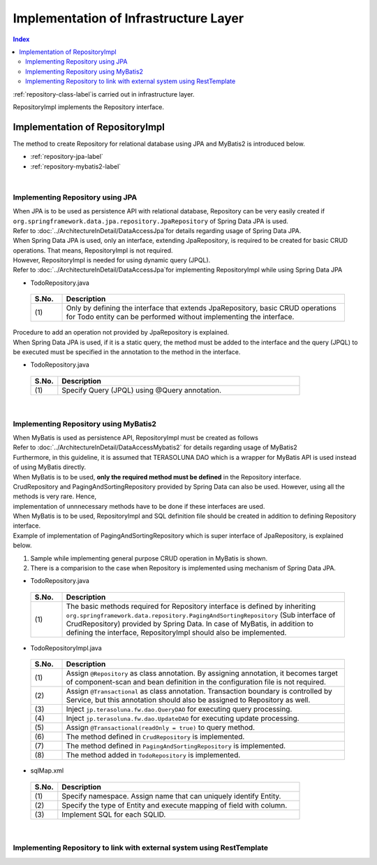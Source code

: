 Implementation of Infrastructure Layer
================================================================================

.. contents:: Index
   :depth: 3
   :local:

\ :ref:`repository-class-label`\ is carried out in infrastructure layer.

RepositoryImpl implements the Repository interface.


.. _repository-class-label:

Implementation of RepositoryImpl
--------------------------------------------------------------------------------

The method to create Repository for relational database using JPA and MyBatis2 is introduced below.

* :ref:`repository-jpa-label`
* :ref:`repository-mybatis2-label`

|

.. _repository-jpa-label:

Implementing Repository using JPA
^^^^^^^^^^^^^^^^^^^^^^^^^^^^^^^^^^^^^^^^^^^^^^^^^^^^^^^^^^^^^^^^^^^^^^^^^^^^^^^^

| When JPA is to be used as persistence API with relational database, Repository can be very easily created if  ``org.springframework.data.jpa.repository.JpaRepository`` of Spring Data JPA is used.
| Refer to \ :doc:`../ArchitectureInDetail/DataAccessJpa`\ for details regarding usage of Spring Data JPA.

| When Spring Data JPA is used, only an interface, extending JpaRepository, is required to be created for basic CRUD operations. That means, RepositoryImpl is not required.
| However, RepositoryImpl is needed for using dynamic query (JPQL).
| Refer to \ :doc:`../ArchitectureInDetail/DataAccessJpa`\ for implementing RepositoryImpl while using Spring Data JPA

- TodoRepository.java

 .. code-block:: java
   :emphasize-lines: 1

      public interface TodoRepository extends JpaRepository<Todo, String> { // (1)
          // ...
      }

 .. list-table::
    :header-rows: 1
    :widths: 10 90

    * - S.No.
      - Description
    * - | (1)
      - Only by defining the interface that extends JpaRepository, basic CRUD operations for Todo entity can be performed without implementing the interface.


| Procedure to add an operation not provided by JpaRepository is explained.
| When Spring Data JPA is used, if it is a static query, the method must be added to the interface and the query (JPQL) to be executed must be specified in the annotation to the method in the interface.

- TodoRepository.java

 .. code-block:: java
    :emphasize-lines: 2

     public interface TodoRepository extends JpaRepository<Todo, String> {
         @Query("SELECT COUNT(t) FROM Todo t WHERE finished = :finished") // (1)
         long countByFinished(@Param("finished") boolean finished);
         // ...
     }


 .. list-table::
    :header-rows: 1
    :widths: 10 90

    * - S.No.
      - Description
    * - | (1)
      - Specify Query (JPQL) using @Query annotation.


|

.. _repository-mybatis2-label:

Implementing Repository using MyBatis2
^^^^^^^^^^^^^^^^^^^^^^^^^^^^^^^^^^^^^^^^^^^^^^^^^^^^^^^^^^^^^^^^^^^^^^^^^^^^^^^^

| When MyBatis is used as persistence API, RepositoryImpl must be created as follows 
| Refer to \ :doc:`../ArchitectureInDetail/DataAccessMybatis2`\  for details regarding usage of MyBatis2
| Furthermore, in this guideline, it is assumed that TERASOLUNA DAO which is a wrapper for MyBatis API is used instead of using MyBatis directly.

| When MyBatis is to be used, **only the required method must be defined** in the Repository interface.
| CrudRepository and PagingAndSortingRepository provided by Spring Data can also be used. However, using all the methods is very rare. Hence, 
| implementation of unnnecessary methods have to be done if these interfaces are used.

| When MyBatis is to be used, RepositoryImpl and SQL definition file should be created in addition to defining Repository interface.
| Example of implementation of PagingAndSortingRepository which is super interface of JpaRepository, is explained below.

#. Sample while implementing general purpose CRUD operation in MyBatis is shown.
#. There is a comparision to the case when Repository is implemented using mechanism of Spring Data JPA.

- TodoRepository.java

 .. code-block:: java
   :emphasize-lines: 1

     public interface TodoRepository extends PagingAndSortingRepository<Todo, String> { // (1)
         long countByFinished(boolean finished);
         // ...
     }

 .. list-table::
    :header-rows: 1
    :widths: 10 90

    * - S.No.
      - Description

    * - | (1)
      - The basic methods required for Repository interface is defined by inheriting ``org.springframework.data.repository.PagingAndSortingRepository`` (Sub interface of CrudRepository) 
        provided by Spring Data. In case of MyBatis, in addition to defining the interface, RepositoryImpl should also be implemented.

- TodoRepositoryImpl.java

 .. code-block:: java
    :emphasize-lines: 1,2,5,8,11,12,17,18,25,26,31,32,37,38,43,44,58,59,65,75,83,88,93,99

      @Repository // (1)
      @Transactional // (2)
      public class TodoRepositoryImpl implements TodoRepository {
          @Inject
          protected QueryDAO queryDAO; // (3)

          @Inject
          protected UpdateDAO updateDAO; // (4)

          @Override
          @Transactional(readOnly = true) // (5)
          public Todo findOne(String id) { // (6)
              return queryDAO.executeForObject("todo.findOne", todoId, Todo.class);
          }

          @Override
          @Transactional(readOnly = true) // (5)
          public boolean exists(String id) { // (6)
              Long count = queryDAO.executeForObject("todo.exists", todoId,
                  Long.class);
              return 0 < count.longValue();
          }

          @Override
          @Transactional(readOnly = true) // (5)
          public Iterable<Todo> findAll() { // (6)
              return findAll((Sort) null);
          }

          @Override
          @Transactional(readOnly = true) // (5)
          public Iterable<Todo> findAll(Iterable<String> ids) { // (6)
              return queryDAO.executeForObjectList("todo.findAll", ids);
          }

          @Override
          @Transactional(readOnly = true) // (5)
          public Iterable<Todo> findAll(Sort sort) { // (7)
              return queryDAO.executeForObjectList("todo.findAllSort", sort);
          }

          @Override
          @Transactional(readOnly = true) // (5)
          Page<Todo> findAll(Pageable pageable) { // (7)
              long count = count();
              List<Todo> todos = new ArrayList<Todo>();
              if(0 < count){
                  todos = queryDAO.executeForObjectList("todo.findAllSort",
                      pageable.getSort(),pageable.getOffset(),pageable.getPageSize());
              } else {
                  todos = new ArrayList<Todo>();
              }
              Page page = new PageImpl(todos,pageable,count);
              return page;
          }

          @Override
          @Transactional(readOnly = true) // (5)
          public long count() { // (6)
              Long count = queryDAO.executeForObject("todo.count", null, Long.class);
              return count.longValue();
          }

          @Override
          public <S extends Todo> S save(S todo) { // (6)
              if(exists(todo.getTodoId())){
                  updateDAO.execute("todo.update", todo);
              } else {
                  updateDAO.execute("todo.insert", todo);
              }
              return todo;
          }

          @Override
          public <S extends Todo> Iterable<S> save(Iterable<S> todos) { // (6)
              for(Todo todo : todos){
                  save(todo);
              }
              return todos;
          }

          @Override
          public void delete(String id) { // (6)
              updateDAO.execute("todo.delete", id);
          }

          @Override
          public void delete(Todo todo) { // (6)
              delete(todo.getTodoId());
          }

          @Override
          public void delete(Iterable<? extends Todo> todos) { // (6)
              for(Todo todo : todos){
                  delete(todo);
              }
          }

          public long countByFinished(boolean finished) { // (8)
              Long count = queryDAO.executeForObject("todo.countByFinished", finished, Long.class);
              return count.longValue();
          }

      }

 .. list-table::
    :header-rows: 1
    :widths: 10 90

    * - S.No.
      - Description

    * - | (1)
      - Assign \ ``@Repository``\  as class annotation. By assigning annotation, it becomes target of component-scan and bean definition in the configuration file is not required.
    * - | (2)
      - Assign \ ``@Transactional``\  as class annotation. Transaction boundary is controlled by Service, but this annotation should also be assigned to Repository as well.
    * - | (3)
      - Inject ``jp.terasoluna.fw.dao.QueryDAO`` for executing query processing.
    * - | (4)
      - Inject  ``jp.terasoluna.fw.dao.UpdateDAO`` for executing update processing.
    * - | (5)
      - Assign \ ``@Transactional(readOnly = true)``\  to query method.
    * - | (6)
      - The method defined in \ ``CrudRepository``\  is implemented.
    * - | (7)
      - The method defined in \ ``PagingAndSortingRepository``\  is implemented.
    * - | (8)
      - The method added in \ ``TodoRepository``\  is implemented.

- sqlMap.xml


 .. code-block:: xml
    :emphasize-lines: 5,7,14,15

     <?xml version="1.0" encoding="UTF-8" ?>
     <!DOCTYPE sqlMap
                 PUBLIC "-//ibatis.apache.org//DTD SQL Map 2.0//EN"
                 "http://ibatis.apache.org/dtd/sql-map-2.dtd">
     <sqlMap namespace="todo"> <!-- (1) -->

         <resultMap id="todo" class="todo.domain.model.Todo"> <!-- (2) -->
             <result property="todoId" column="todo_id" />
             <result property="todoTitle" column="todo_title" />
             <result property="finished" column="finished" />
             <result property="createdAt" column="created_at" />
         </resultMap>

         <!-- (3) -->
         <select id="findOne" parameterClass="java.lang.String" resultMap="todo">
             <!-- ... -->
         </select>

         <select id="exists" parameterClass="java.lang.String" resultClass="java.lang.Long">
             <!-- ... -->
         </select>

         <select id="findAll" resultMap="todo">
             <!-- ... -->
         </select>

         <select id="findAllSort" parameterClass="org.springframework.data.domain.Sort"
                 resultMap="todo">
             <!-- ... -->
         </select>

         <select id="count" resultClass="java.lang.Long">
             <!-- ... -->
         </select>

         <insert id="insert" parameterClass="todo.domain.model.Todo">
             <!-- ... -->
         </insert>

         <update id="update" parameterClass="todo.domain.model.Todo">
             <!-- ... -->
         </update>

         <delete id="delete" parameterClass="todo.domain.model.Todo">
             <!-- ... -->
         </delete>

         <select id="countByFinished" parameterClass="java.lang.Boolean" resultClass="java.lang.Long">
             <!-- ... -->
         </select>

     </sqlMap>

 .. list-table::
    :header-rows: 1
    :widths: 10 90

    * - S.No.
      - Description

    * - | (1)
      - Specify namespace. Assign name that can uniquely identify Entity.
    * - | (2)
      - Specify the type of Entity and execute mapping of field with column.
    * - | (3)
      - Implement SQL for each SQLID.

|

.. _repository-rest-label:

Implementing Repository to link with external system using RestTemplate
^^^^^^^^^^^^^^^^^^^^^^^^^^^^^^^^^^^^^^^^^^^^^^^^^^^^^^^^^^^^^^^^^^^^^^^^^^^^^^^^

.. todo::

   **TBD**

   Plan to provide details in the coming versions.

